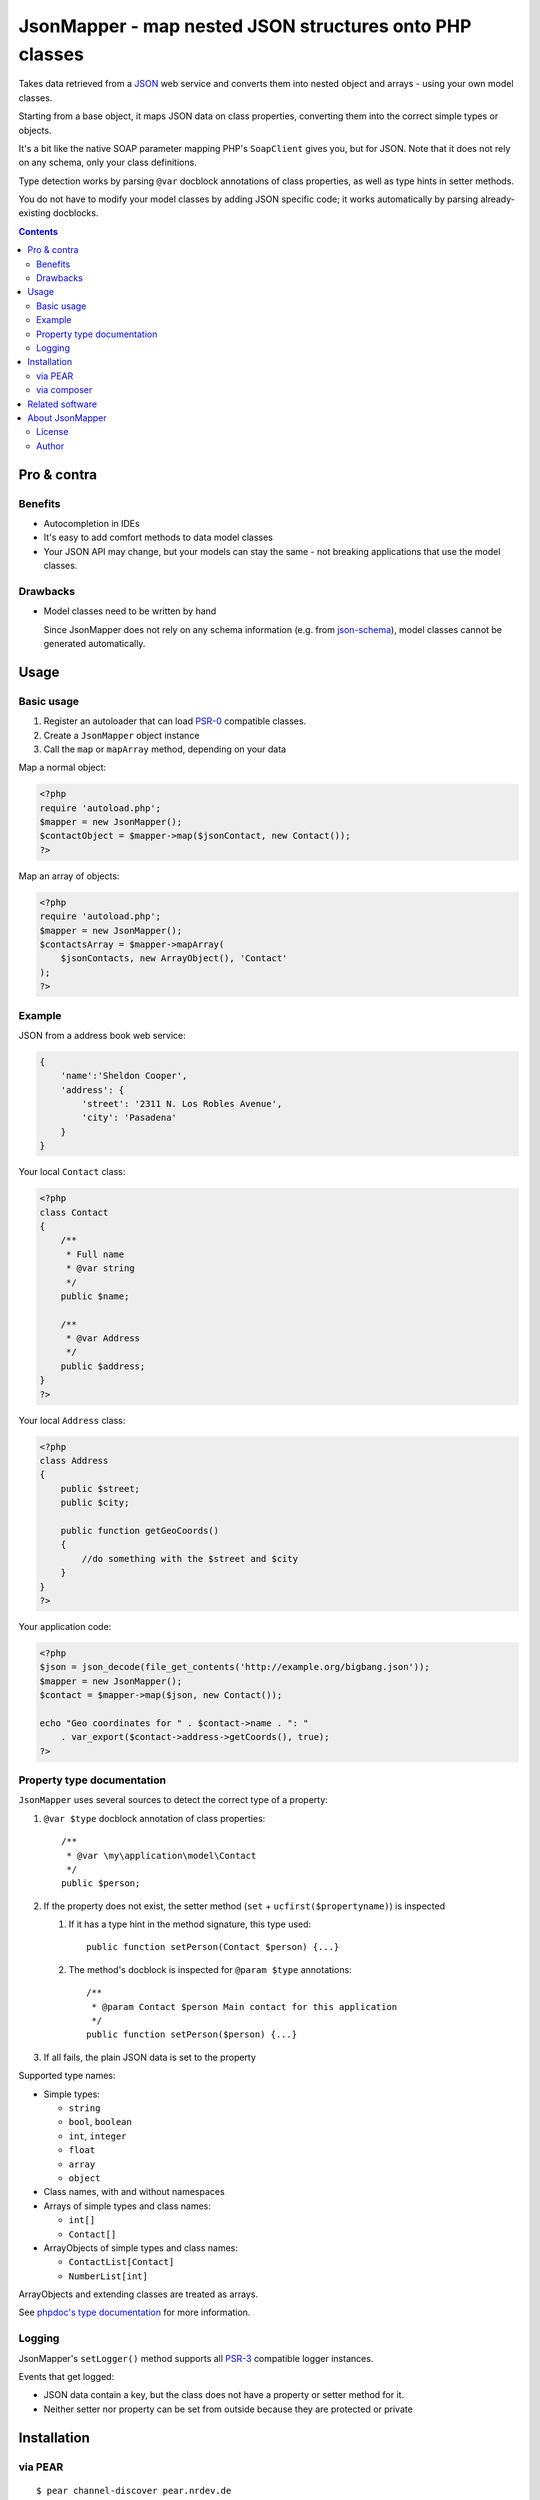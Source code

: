 ********************************************************
JsonMapper - map nested JSON structures onto PHP classes
********************************************************

.. image:: https://api.travis-ci.org/netresearch/jsonmapper.png
   :target: https://travis-ci.org/netresearch/jsonmapper
   :align: right

Takes data retrieved from a JSON__ web service and converts them
into nested object and arrays - using your own model classes.

Starting from a base object, it maps JSON data on class properties,
converting them into the correct simple types or objects.

It's a bit like the native SOAP parameter mapping PHP's ``SoapClient``
gives you, but for JSON.
Note that it does not rely on any schema, only your class definitions.

Type detection works by parsing ``@var`` docblock annotations of
class properties, as well as type hints in setter methods.

You do not have to modify your model classes by adding JSON specific code;
it works automatically by parsing already-existing docblocks.

__ http://json.org/


.. contents::

============
Pro & contra
============

Benefits
========
- Autocompletion in IDEs
- It's easy to add comfort methods to data model classes
- Your JSON API may change, but your models can stay the same - not
  breaking applications that use the model classes.

Drawbacks
=========
- Model classes need to be written by hand

  Since JsonMapper does not rely on any schema information
  (e.g. from `json-schema`__), model classes cannot be generated
  automatically.

__ http://json-schema.org/


=====
Usage
=====

Basic usage
===========
#. Register an autoloader that can load `PSR-0`__ compatible classes.
#. Create a ``JsonMapper`` object instance
#. Call the ``map`` or ``mapArray`` method, depending on your data

Map a normal object:

.. code:: php

    <?php
    require 'autoload.php';
    $mapper = new JsonMapper();
    $contactObject = $mapper->map($jsonContact, new Contact());
    ?>

Map an array of objects:

.. code:: php

    <?php
    require 'autoload.php';
    $mapper = new JsonMapper();
    $contactsArray = $mapper->mapArray(
        $jsonContacts, new ArrayObject(), 'Contact'
    );
    ?>

__ http://www.php-fig.org/psr/psr-0/


Example
=======
JSON from a address book web service:

.. code:: javascript

    {
        'name':'Sheldon Cooper',
        'address': {
            'street': '2311 N. Los Robles Avenue',
            'city': 'Pasadena'
        }
    }

Your local ``Contact`` class:

.. code:: php

    <?php
    class Contact
    {
        /**
         * Full name
         * @var string
         */
        public $name;

        /**
         * @var Address
         */
        public $address;
    }
    ?>

Your local ``Address`` class:

.. code:: php

    <?php
    class Address
    {
        public $street;
        public $city;

        public function getGeoCoords()
        {
            //do something with the $street and $city
        }
    }
    ?>

Your application code:

.. code:: php

    <?php
    $json = json_decode(file_get_contents('http://example.org/bigbang.json'));
    $mapper = new JsonMapper();
    $contact = $mapper->map($json, new Contact());

    echo "Geo coordinates for " . $contact->name . ": "
        . var_export($contact->address->getCoords(), true);
    ?>


Property type documentation
===========================
``JsonMapper`` uses several sources to detect the correct type of
a property:

#. ``@var $type`` docblock annotation of class properties::

    /**
     * @var \my\application\model\Contact
     */
    public $person;

#. If the property does not exist, the setter method
   (``set`` + ``ucfirst($propertyname)``) is inspected

   #. If it has a type hint in the method signature, this type used::

        public function setPerson(Contact $person) {...}

   #. The method's docblock is inspected for ``@param $type`` annotations::

        /**
         * @param Contact $person Main contact for this application
         */
        public function setPerson($person) {...}

#. If all fails, the plain JSON data is set to the property

Supported type names:

- Simple types:

  - ``string``
  - ``bool``, ``boolean``
  - ``int``, ``integer``
  - ``float``
  - ``array``
  - ``object``
- Class names, with and without namespaces
- Arrays of simple types and class names:

  - ``int[]``
  - ``Contact[]``
- ArrayObjects of simple types and class names:

  - ``ContactList[Contact]``
  - ``NumberList[int]``

ArrayObjects and extending classes are treated as arrays.

See `phpdoc's type documentation`__ for more information.

__ http://phpdoc.org/docs/latest/references/phpdoc/types.html


Logging
=======
JsonMapper's ``setLogger()`` method supports all PSR-3__ compatible
logger instances.

Events that get logged:

- JSON data contain a key, but the class does not have a property
  or setter method for it.
- Neither setter nor property can be set from outside because they
  are protected or private

__ http://www.php-fig.org/psr/psr-3/



============
Installation
============

via PEAR
========
::

    $ pear channel-discover pear.nrdev.de
    $ pear install nr/jsonmapper-alpha

via composer
============
Add the following to your ``composer.json``:

.. code:: javascript

    {
        "require": {
            "netresearch/jsonmapper": "0.*@alpha"
        }
    }

Then run::

    $ php composer.phar install


================
Related software
================
- `Jackson's data binding`__ for Java

__ http://wiki.fasterxml.com/JacksonDataBinding


================
About JsonMapper
================

License
=======
JsonMapper is licensed under the `AGPL v3`__ or later.

__ http://www.gnu.org/licenses/agpl


Author
======
`Christian Weiske`__, `Netresearch GmbH & Co KG`__

__ mailto:christian.weiske@netresearch.de
__ http://www.netresearch.de/
